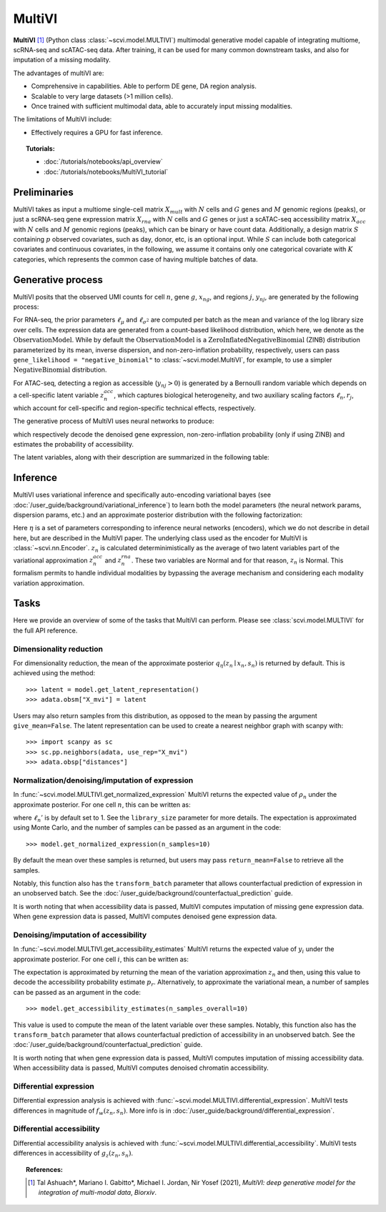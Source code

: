 ======
MultiVI
======

**MultiVI** [#ref1]_ (Python class :class:`~scvi.model.MULTIVI`) multimodal generative model capable of
integrating multiome, scRNA-seq and scATAC-seq data. After training, it can be used for many common downstream tasks,
and also for imputation of a missing modality.

The advantages of multiVI are:

- Comprehensive in capabilities. Able to perform DE gene, DA region analysis.
- Scalable to very large datasets (>1 million cells).
- Once trained with sufficient multimodal data, able to accurately input missing modalities.

The limitations of MultiVI include:

- Effectively requires a GPU for fast inference.

.. topic:: Tutorials:

 - :doc:`/tutorials/notebooks/api_overview`
 - :doc:`/tutorials/notebooks/MultiVI_tutorial`


Preliminaries
==============
MultiVI takes as input a multiome single-cell matrix :math:`X_{mult}` with :math:`N` cells and :math:`G` genes and
:math:`M` genomic regions (peaks), or just a scRNA-seq gene expression matrix :math:`X_{rna}` with :math:`N` cells and
:math:`G` genes or just a scATAC-seq accessibility matrix :math:`X_{acc}` with :math:`N` cells and :math:`M` genomic
regions (peaks), which can be binary or have count data.
Additionally, a design matrix :math:`S` containing :math:`p` observed covariates, such as day, donor, etc, is an optional input.
While :math:`S` can include both categorical covariates and continuous covariates, in the following, we assume it contains only one
categorical covariate with :math:`K` categories, which represents the common case of having multiple batches of data.



Generative process
========================

MultiVI posits that the observed UMI counts for cell :math:`n`, gene :math:`g`, :math:`x_{ng}`, and regions :math:`j`,
:math:`y_{nj}`, are generated by the following process:

.. math::
   :nowrap:

   \begin{align}
    z_n &\sim {\mathrm{Normal}}\left( {0,I} \right) \\
    \ell_n &\sim \mathrm{LogNormal}\left( \ell_\mu^\top s_n ,\ell_{\sigma^2}^\top s_n \right) \\
    \rho _n &= f_w\left( z_n, s_n \right) \\
    \pi_{ng} &= f_h^g(z_n, s_n) \\
    x_{ng} &\sim \mathrm{ObservationModel}(\ell_n \rho_n, \theta_g, \pi_{ng}) \\
    p_{nj} &= g_z^j\left(z_n, s_n\right) \\
     \ell_n &= f_\ell\left(y_n\right)\\
     y_{nj} &\sim \mathrm{Bernoulli}\left(p_{nj} \cdot \ell_n \cdot r_j \right)
    \end{align}

For RNA-seq, the prior parameters :math:`\ell_\mu` and :math:`\ell_{\sigma^2}` are computed per batch as the mean and
variance of the log library size over cells. The expression data are generated from a count-based likelihood
distribution, which here, we denote as the :math:`\mathrm{ObservationModel}`. While by default the
:math:`\mathrm{ObservationModel}` is a :math:`\mathrm{ZeroInflatedNegativeBinomial}` (ZINB) distribution parameterized
by its mean, inverse dispersion, and non-zero-inflation probability, respectively, users can pass
``gene_likelihood = "negative_binomial"`` to :class:`~scvi.model.MultiVI`, for example, to use a simpler
:math:`\mathrm{NegativeBinomial}` distribution.

For ATAC-seq, detecting a region as accessible (:math:`y_{nj} > 0`) is
generated by a Bernoulli random variable which depends on a cell-specific latent variable :math:`z^{acc}_n`, which captures
biological heterogeneity, and two auxiliary scaling factors :math:`\ell_n, r_j`, which account for cell-specific and
region-specific technical effects, respectively.



The generative process of MultiVI uses neural networks to produce:

.. math::
   :nowrap:

   \begin{align}
      f_w(z_n, s_n) &: \mathbb{R}^{d} \times \{0, 1\}^K \to \Delta^{G-1}\\
      f_h(z_n, s_n) &: \mathbb{R}^d \times \{0, 1\}^K \to (0, 1)^T\\
      g_z(z_n, s_n) &: \mathbb{R}^{d} \times \{0, 1\}^K \to \left[0,1\right]^M
   \end{align}

which respectively decode the denoised gene expression, non-zero-inflation probability (only if using ZINB) and
estimates the probability of accessibility.

The latent variables, along with their description are summarized in the following table:

.. list-table::
   :widths: 20 90 15
   :header-rows: 1

   * - Latent variable
     - Description
     - Code variable (if different)
   * - :math:`z_n \in \mathbb{R}^d`
     - Low-dimensional representation capturing the state of a cell.
     - N/A
   * - :math:`\rho_n \in \Delta^{G-1}`
     - Denoised/normalized gene expression.
     - ``px_scale``
   * - :math:`\ell_n \in (0, \infty)`
     - Library size for RNA.
     - N/A
   * - :math:`\theta_g \in (0, \infty)`
     - Inverse dispersion for negative binomial. This can be set to be gene/batch specific for example (and would thus be :math:`\theta_{kg}`), by passing ``dispersion="gene-batch"`` during model intialization. Note that ``px_r`` also refers to the underlying real-valued torch parameter that is then exponentiated on every forward pass of the model.
   * - :math:`p_r`
     - Accessibility probability estimate
   * - :math:`\ell_n \in \left[0,1\right]`
     - Cell-wise scaling factor
     - ``d``
   * - :math:`r_j \in \left[0,1\right]`
     - Region-wise scaling factor
     - ``f``

Inference
========================

MultiVI uses variational inference and specifically auto-encoding variational bayes
(see :doc:`/user_guide/background/variational_inference`) to learn both the model parameters (the
neural network params, dispersion params, etc.) and an approximate posterior distribution with the following factorization:

.. math::
   :nowrap:

   \begin{align}
      q_\eta(z_n, \ell_n \mid x_n) :=
      q_\eta(z_n \mid x_n, y_n, s_n)q_\eta(\ell_n \mid x_n).
   \end{align}

Here :math:`\eta` is a set of parameters corresponding to inference neural networks (encoders), which we do not describe
in detail here, but are described in the MultiVI paper. The underlying class used as the encoder for MultiVI is
:class:`~scvi.nn.Encoder`. :math:`z_n` is calculated determinimistically as the average of two latent variables part of
the variational approximation :math:`z^{acc}_n` and :math:`z^{rna}_n`. These two variables are Normal and for that
reason, :math:`z_n` is Normal. This formalism permits to handle individual modalities by bypassing the average mechanism
and considering each modality variation approximation.


Tasks
=====

Here we provide an overview of some of the tasks that MultiVI can perform. Please see :class:`scvi.model.MULTIVI` for the full API reference.

Dimensionality reduction
-------------------------
For dimensionality reduction, the mean of the approximate posterior :math:`q_\eta(z_n \mid x_n, s_n)` is returned by default.
This is achieved using the method::

    >>> latent = model.get_latent_representation()
    >>> adata.obsm["X_mvi"] = latent

Users may also return samples from this distribution, as opposed to the mean by passing the argument ``give_mean=False``.
The latent representation can be used to create a nearest neighbor graph with scanpy with::

    >>> import scanpy as sc
    >>> sc.pp.neighbors(adata, use_rep="X_mvi")
    >>> adata.obsp["distances"]


Normalization/denoising/imputation of expression
-------------------------------------------------

In :func:`~scvi.model.MULTIVI.get_normalized_expression` MultiVI returns the expected value of :math:`\rho_n` under the approximate posterior. For one cell :math:`n`, this can be written as:

.. math::
    :nowrap:

    \begin{align}
       \mathbb{E}_{q_\eta(z_n \mid x_n)}\left[\ell_n'f_w\left( z_n, s_n \right) \right],
    \end{align}


where :math:`\ell_n'` is by default set to 1. See the ``library_size`` parameter for more details. The expectation is approximated using Monte Carlo, and the number of samples can be passed as an argument in the code::


    >>> model.get_normalized_expression(n_samples=10)


By default the mean over these samples is returned, but users may pass ``return_mean=False`` to retrieve all the samples.

Notably, this function also has the ``transform_batch`` parameter that allows counterfactual prediction of expression in an unobserved batch. See the :doc:`/user_guide/background/counterfactual_prediction` guide.

It is worth noting that when accessibility data is passed, MultiVI computes imputation of missing gene expression data.
When gene expression data is passed, MultiVI computes denoised gene expression data.

Denoising/imputation of accessibility
-------------------------------------------------

In :func:`~scvi.model.MULTIVI.get_accessibility_estimates` MultiVI returns the expected value of :math:`y_i` under the
approximate posterior. For one cell :math:`i`, this can be written as:

.. math::
     :nowrap:

     \begin{align}
        \mathbb{E}_{q_\eta(z_i \mid x_i)}\left[g_z\left( z_i, s_i \right) \right],
     \end{align}

The expectation is approximated by returning the mean of the variation approximation :math:`z_n` and
then, using this value to decode the accessibility probability estimate :math:`p_r`. Alternatively, to approximate
the variational mean, a number of samples can be passed as an argument in the code::

     >>> model.get_accessibility_estimates(n_samples_overall=10)


This value is used to compute the mean of the latent variable over these samples. Notably, this function also has
the ``transform_batch`` parameter that allows counterfactual prediction of accessibility in an unobserved batch.
See the :doc:`/user_guide/background/counterfactual_prediction` guide.

It is worth noting that when gene expression data is passed, MultiVI computes imputation of missing accessibility data.
When accessibility data is passed, MultiVI computes denoised chromatin accessibility.

Differential expression
-----------------------

Differential expression analysis is achieved with :func:`~scvi.model.MULTIVI.differential_expression`. MultiVI tests differences in magnitude of :math:`f_w\left( z_n, s_n \right)`. More info is in :doc:`/user_guide/background/differential_expression`.


Differential accessibility
--------------------------

Differential accessibility analysis is achieved with :func:`~scvi.model.MULTIVI.differential_accessibility`. MultiVI tests differences in accessibility of :math:`g_z\left( z_n, s_n \right)`.

.. topic:: References:

   .. [#ref1] Tal Ashuach\*, Mariano I. Gabitto\*, Michael I. Jordan, Nir Yosef (2021),
        *MultiVI: deep generative model for the integration of multi-modal data*,
        `Biorxiv`.

